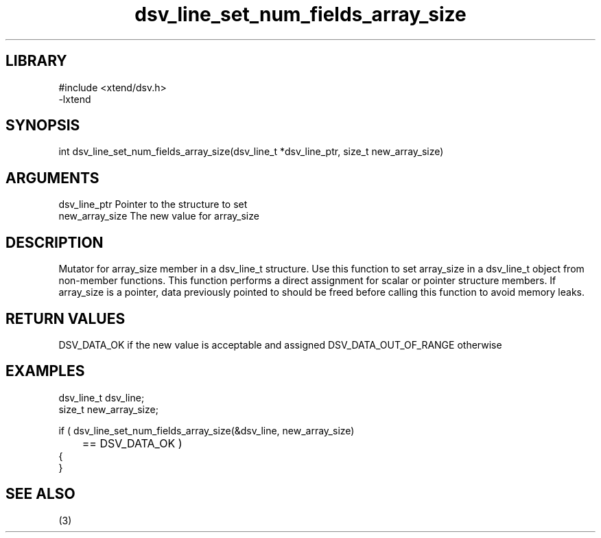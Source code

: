 \" Generated by c2man from dsv_line_set_num_fields_array_size.c
.TH dsv_line_set_num_fields_array_size 3

.SH LIBRARY
\" Indicate #includes, library name, -L and -l flags
.nf
.na
#include <xtend/dsv.h>
-lxtend
.ad
.fi

\" Convention:
\" Underline anything that is typed verbatim - commands, etc.
.SH SYNOPSIS
.PP
.nf
.na
int     dsv_line_set_num_fields_array_size(dsv_line_t *dsv_line_ptr, size_t new_array_size)
.ad
.fi

.SH ARGUMENTS
.nf
.na
dsv_line_ptr    Pointer to the structure to set
new_array_size  The new value for array_size
.ad
.fi

.SH DESCRIPTION

Mutator for array_size member in a dsv_line_t structure.
Use this function to set array_size in a dsv_line_t object
from non-member functions.  This function performs a direct
assignment for scalar or pointer structure members.  If
array_size is a pointer, data previously pointed to should
be freed before calling this function to avoid memory
leaks.

.SH RETURN VALUES

DSV_DATA_OK if the new value is acceptable and assigned
DSV_DATA_OUT_OF_RANGE otherwise

.SH EXAMPLES
.nf
.na

dsv_line_t      dsv_line;
size_t          new_array_size;

if ( dsv_line_set_num_fields_array_size(&dsv_line, new_array_size)
	== DSV_DATA_OK )
{
}
.ad
.fi

.SH SEE ALSO

(3)

